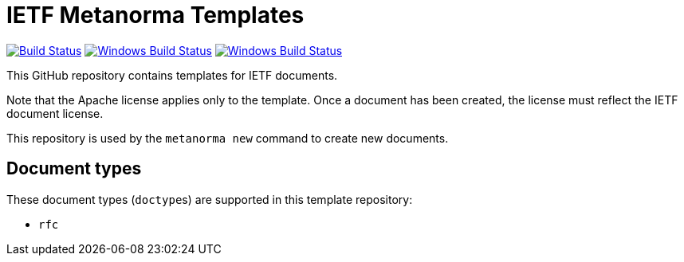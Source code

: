 = IETF Metanorma Templates

image:https://github.com/metanorma/mn-templates-ietf/workflows/test/badge.svg["Build Status", link="https://github.com/metanorma/mn-templates-ietf/actions/workflows/test.yml"]
image:https://github.com/metanorma/mn-templates-ietf/workflows/pages/badge.svg["Windows Build Status", link="https://github.com/metanorma/mn-templates-ietf/actions/workflows/pages.yml"]
image:https://github.com/metanorma/mn-templates-ietf/workflows/docker/badge.svg["Windows Build Status", link="https://github.com/metanorma/mn-templates-ietf/actions/workflows/docker.yml"]

This GitHub repository contains templates for IETF documents.

Note that the Apache license applies only to the template.
Once a document has been created, the license must reflect the IETF document license.

This repository is used by the `metanorma new` command to create new documents.

== Document types

These document types (``doctype``s) are supported in this template repository:

* `rfc`
